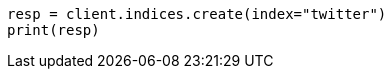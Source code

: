 // indices/create-index.asciidoc:10

[source, python]
----
resp = client.indices.create(index="twitter")
print(resp)
----